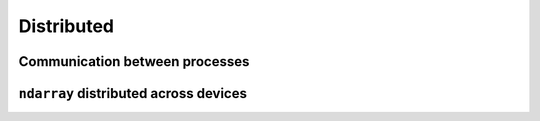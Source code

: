 ----------------
Distributed
----------------

Communication between processes
-------------------------------

.. module:: cupyx.distributed

.. autosummary::
   :toctree: generated/

   init_process_group
   NCCLBackend

``ndarray`` distributed across devices
--------------------------------------

.. module:: cupyx.distributed.array

.. autosummary::
   :toctree: generated/

   distributed_array
   DistributedArray
   make_2d_index_map
   matmul
